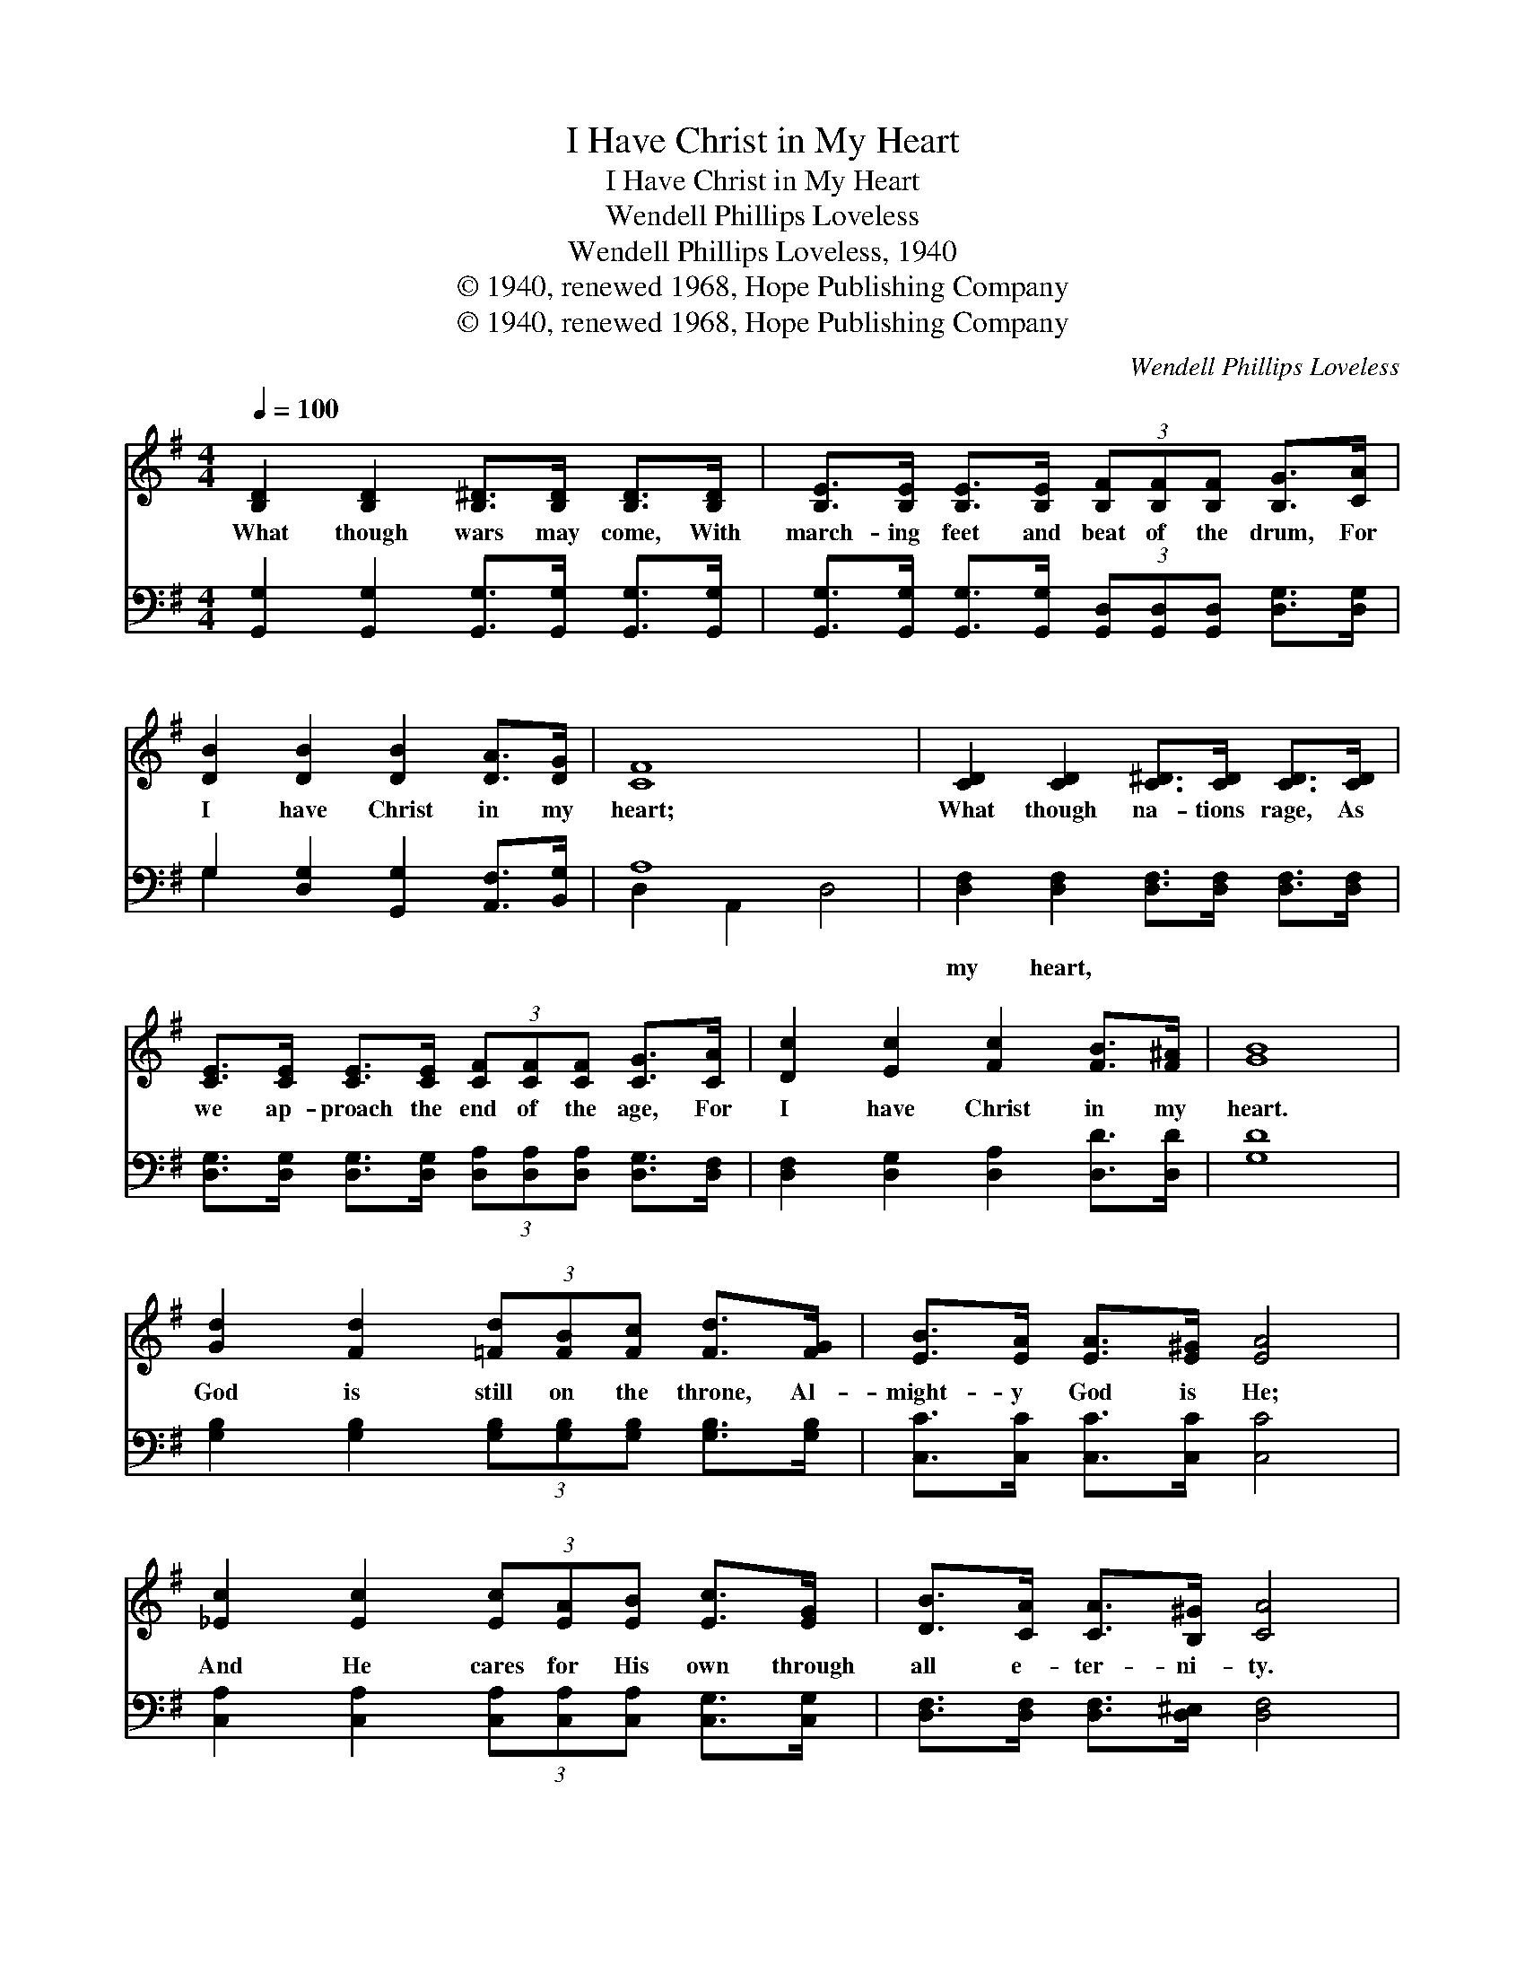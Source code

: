 X:1
T:I Have Christ in My Heart
T:I Have Christ in My Heart
T:Wendell Phillips Loveless
T:Wendell Phillips Loveless, 1940
T:© 1940, renewed 1968, Hope Publishing Company
T:© 1940, renewed 1968, Hope Publishing Company
C:Wendell Phillips Loveless
Z:© 1940, renewed 1968, Hope Publishing Company
%%score 1 ( 2 3 )
L:1/8
Q:1/4=100
M:4/4
K:G
V:1 treble 
V:2 bass 
V:3 bass 
V:1
 [B,D]2 [B,D]2 [B,^D]>[B,D] [B,D]>[B,D] | [B,E]>[B,E] [B,E]>[B,E] (3[B,F][B,F][B,F] [B,G]>[CA] | %2
w: What though wars may come, With|march- ing feet and beat of the drum, For|
 [DB]2 [DB]2 [DB]2 [DA]>[DG] | [CF]8 | [CD]2 [CD]2 [C^D]>[CD] [CD]>[CD] | %5
w: I have Christ in my|heart;|What though na- tions rage, As|
 [CE]>[CE] [CE]>[CE] (3[CF][CF][CF] [CG]>[CA] | [Dc]2 [Ec]2 [Fc]2 [FB]>[F^A] | [GB]8 | %8
w: we ap- proach the end of the age, For|I have Christ in my|heart.|
 [Gd]2 [Fd]2 (3[=Fd][FB][Fc] [Fd]>[FG] | [EB]>[EA] [EA]>[E^G] [EA]4 | %10
w: God is still on the throne, Al-|might- y God is He;|
 [_Ec]2 [Ec]2 (3[Ec][EA][EB] [Ec]>[EG] | [DB]>[CA] [CA]>[B,^G] [CA]4 | %12
w: And He cares for His own through|all e- ter- ni- ty.|
 [B,D]2 [B,D]2 [B,^D]>[B,D] [B,D]>[B,D] | (3[B,E][B,E][B,E] [B,E]>[B,F] [B,G]>[CA] [DB]>[Dc] | %14
w: So let come what may, what-|ev- er it is, I on- ly say That|
 [Dd]2 [Ed]2 [=Fd]2 [FB]>[FG] | [Ee]8 | [EA]2 [EB]2 [Ec]2 [Fd]>[Fd] | [Gg]8 |] %18
w: I have Christ in my|heart,|I have Christ in my|heart.|
V:2
 [G,,G,]2 [G,,G,]2 [G,,G,]>[G,,G,] [G,,G,]>[G,,G,] | %1
w: ~ ~ ~ ~ ~ ~|
 [G,,G,]>[G,,G,] [G,,G,]>[G,,G,] (3[G,,D,][G,,D,][G,,D,] [D,G,]>[D,G,] | %2
w: ~ ~ ~ ~ ~ ~ ~ ~ ~|
 G,2 [D,G,]2 [G,,G,]2 [A,,F,]>[B,,G,] | A,8 | [D,F,]2 [D,F,]2 [D,F,]>[D,F,] [D,F,]>[D,F,] | %5
w: ~ ~ ~ ~ ~|~|my heart, ~ ~ ~ ~|
 [D,G,]>[D,G,] [D,G,]>[D,G,] (3[D,A,][D,A,][D,A,] [D,G,]>[D,F,] | %6
w: ~ ~ ~ ~ ~ ~ ~ ~ ~|
 [D,F,]2 [D,G,]2 [D,A,]2 [D,D]>[D,D] | [G,D]8 | %8
w: ~ ~ ~ ~ ~|~|
 [G,B,]2 [G,B,]2 (3[G,B,][G,B,][G,B,] [G,B,]>[G,B,] | [C,C]>[C,C] [C,C]>[C,C] [C,C]4 | %10
w: ~ ~ ~ ~ ~ ~ ~|~ ~ ~ ~ ~|
 [C,A,]2 [C,A,]2 (3[C,A,][C,A,][C,A,] [C,G,]>[C,G,] | [D,F,]>[D,F,] [D,F,]>[D,^E,] [D,F,]4 | %12
w: ~ ~ ~ ~ ~ ~ ~|~ ~ ~ ~ ~|
 [G,,G,]2 [G,,G,]2 [G,,G,]>[G,,G,] [G,,G,]>[G,,G,] | %13
w: ~ ~ ~ ~ ~ ~|
 (3[G,,G,][G,,G,][G,,G,] [G,,G,]>[G,,G,] [D,G,]>[D,G,] [D,G,]>[D,A,] | %14
w: ~ ~ ~ ~ ~ ~ ~ ~ ~|
 [G,B,]2 [G,B,]2 [G,B,]2 G,>G, | G,8 | [C,A,]2 [B,,^G,]2 [A,,A,]2 [D,A,]>[D,C] | [G,B,]8 |] %18
w: ~ ~ ~ ~ ~|~|~ ~ in my heart,||
V:3
 x8 | x8 | G,2 x6 | D,2 A,,2 D,4 | x8 | x8 | x8 | x8 | x8 | x8 | x8 | x8 | x8 | x8 | x6 G,>G, | %15
 C,2 E,G, C,4 | x8 | x8 |] %18

